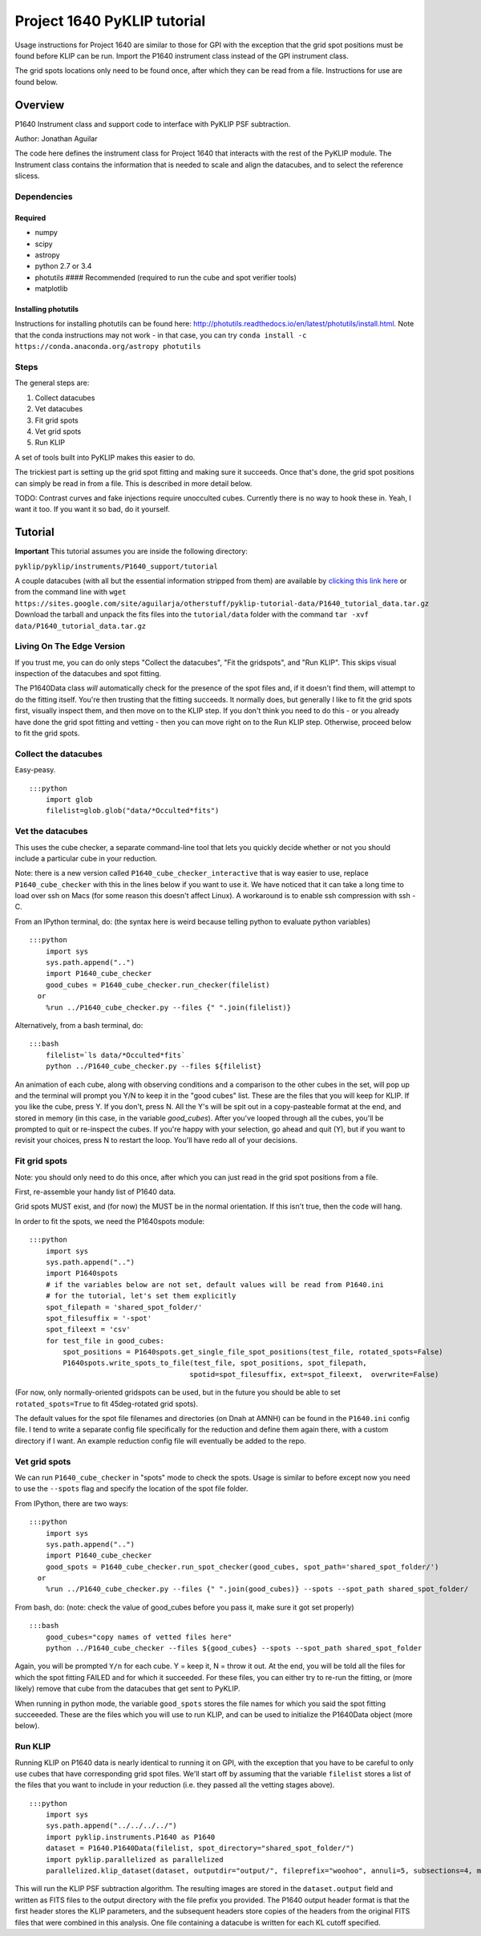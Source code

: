 .. _p1640-label:


Project 1640 PyKLIP tutorial
============================

Usage instructions for Project 1640 are similar to those for GPI with the exception that the grid spot positions must
be found before KLIP can be run. Import the P1640 instrument class instead of the GPI instrument class.

The grid spots locations only need to be found once, after which they can be read from a file. Instructions for use are found below.

Overview
--------

P1640 Instrument class and support code to interface with PyKLIP PSF
subtraction.

Author: Jonathan Aguilar

The code here defines the instrument class for Project 1640 that
interacts with the rest of the PyKLIP module. The Instrument class
contains the information that is needed to scale and align the
datacubes, and to select the reference slicess.

Dependencies
~~~~~~~~~~~~

Required
^^^^^^^^

-  numpy
-  scipy
-  astropy
-  python 2.7 or 3.4
-  photutils #### Recommended (required to run the cube and spot
   verifier tools)
-  matplotlib

Installing photutils
^^^^^^^^^^^^^^^^^^^^

Instructions for installing photutils can be found here:
http://photutils.readthedocs.io/en/latest/photutils/install.html. Note
that the conda instructions may not work - in that case, you can try
``conda install -c https://conda.anaconda.org/astropy photutils``

Steps
~~~~~

The general steps are:

1. Collect datacubes
2. Vet datacubes
3. Fit grid spots
4. Vet grid spots
5. Run KLIP

A set of tools built into PyKLIP makes this easier to do.

The trickiest part is setting up the grid spot fitting and making sure
it succeeds. Once that's done, the grid spot positions can simply be
read in from a file. This is described in more detail below.

TODO: Contrast curves and fake injections require unocculted cubes.
Currently there is no way to hook these in. Yeah, I want it too. If you
want it so bad, do it yourself.

Tutorial
--------

**Important** This tutorial assumes you are inside the following
directory:

``pyklip/pyklip/instruments/P1640_support/tutorial``

A couple datacubes (with all but the essential information stripped from
them) are available by `clicking this link
here <https://sites.google.com/site/aguilarja/otherstuff/pyklip-tutorial-data>`__
or from the command line with
``wget https://sites.google.com/site/aguilarja/otherstuff/pyklip-tutorial-data/P1640_tutorial_data.tar.gz``
Download the tarball and unpack the fits files into the
``tutorial/data`` folder with the command
``tar -xvf data/P1640_tutorial_data.tar.gz``

Living On The Edge Version
~~~~~~~~~~~~~~~~~~~~~~~~~~

If you trust me, you can do only steps "Collect the datacubes", "Fit the
gridspots", and "Run KLIP". This skips visual inspection of the
datacubes and spot fitting.

The P1640Data class *will* automatically check for the presence of the
spot files and, if it doesn't find them, will attempt to do the fitting
itself. You're then trusting that the fitting succeeds. It normally
does, but generally I like to fit the grid spots first, visually inspect
them, and then move on to the KLIP step. If you don't think you need to
do this - or you already have done the grid spot fitting and vetting -
then you can move right on to the Run KLIP step. Otherwise, proceed
below to fit the grid spots.

Collect the datacubes
~~~~~~~~~~~~~~~~~~~~~

Easy-peasy.

::

    :::python
        import glob
        filelist=glob.glob("data/*Occulted*fits")

Vet the datacubes
~~~~~~~~~~~~~~~~~

This uses the cube checker, a separate command-line tool that lets you
quickly decide whether or not you should include a particular cube in
your reduction.

Note: there is a new version called ``P1640_cube_checker_interactive``
that is way easier to use, replace ``P1640_cube_checker`` with this in
the lines below if you want to use it. We have noticed that it can take
a long time to load over ssh on Macs (for some reason this doesn't
affect Linux). A workaround is to enable ssh compression with ssh -C.

From an IPython terminal, do: (the syntax here is weird because telling
python to evaluate python variables)

::

    :::python
        import sys
        sys.path.append("..")
        import P1640_cube_checker
        good_cubes = P1640_cube_checker.run_checker(filelist)
      or
        %run ../P1640_cube_checker.py --files {" ".join(filelist)}
        

Alternatively, from a bash terminal, do:

::

    :::bash
        filelist=`ls data/*Occulted*fits`
        python ../P1640_cube_checker.py --files ${filelist}

An animation of each cube, along with observing conditions and a
comparison to the other cubes in the set, will pop up and the terminal
will prompt you Y/N to keep it in the "good cubes" list. These are the
files that you will keep for KLIP. If you like the cube, press Y. If you
don't, press N. All the Y's will be spit out in a copy-pasteable format
at the end, and stored in memory (in this case, in the variable
*good\_cubes*). After you've looped through all the cubes, you'll be
prompted to quit or re-inspect the cubes. If you're happy with your
selection, go ahead and quit (Y), but if you want to revisit your
choices, press N to restart the loop. You'll have redo all of your
decisions.

Fit grid spots
~~~~~~~~~~~~~~

Note: you should only need to do this once, after which you can just
read in the grid spot positions from a file.

First, re-assemble your handy list of P1640 data.

Grid spots MUST exist, and (for now) the MUST be in the normal
orientation. If this isn't true, then the code will hang.

In order to fit the spots, we need the P1640spots module:

::

    :::python
        import sys
        sys.path.append("..")
        import P1640spots
        # if the variables below are not set, default values will be read from P1640.ini
        # for the tutorial, let's set them explicitly
        spot_filepath = 'shared_spot_folder/'
        spot_filesuffix = '-spot'
        spot_fileext = 'csv'
        for test_file in good_cubes:
            spot_positions = P1640spots.get_single_file_spot_positions(test_file, rotated_spots=False)
            P1640spots.write_spots_to_file(test_file, spot_positions, spot_filepath, 
                                          spotid=spot_filesuffix, ext=spot_fileext,  overwrite=False)
                                           

(For now, only normally-oriented gridspots can be used, but in the
future you should be able to set ``rotated_spots=True`` to fit
45deg-rotated grid spots).

The default values for the spot file filenames and directories (on Dnah
at AMNH) can be found in the ``P1640.ini`` config file. I tend to write
a separate config file specifically for the reduction and define them
again there, with a custom directory if I want. An example reduction
config file will eventually be added to the repo.

Vet grid spots
~~~~~~~~~~~~~~

We can run ``P1640_cube_checker`` in "spots" mode to check the spots.
Usage is similar to before except now you need to use the ``--spots``
flag and specify the location of the spot file folder.

From IPython, there are two ways:

::

    :::python
        import sys
        sys.path.append("..")
        import P1640_cube_checker
        good_spots = P1640_cube_checker.run_spot_checker(good_cubes, spot_path='shared_spot_folder/')
      or
        %run ../P1640_cube_checker.py --files {" ".join(good_cubes)} --spots --spot_path shared_spot_folder/

From bash, do: (note: check the value of good\_cubes before you pass it,
make sure it got set properly)

::

    :::bash
        good_cubes="copy names of vetted files here"
        python ../P1640_cube_checker --files ${good_cubes} --spots --spot_path shared_spot_folder

Again, you will be prompted ``Y/n`` for each cube. Y = keep it, N =
throw it out. At the end, you will be told all the files for which the
spot fitting FAILED and for which it succeeded. For these files, you can
either try to re-run the fitting, or (more likely) remove that cube from
the datacubes that get sent to PyKLIP.

When running in python mode, the variable ``good_spots`` stores the file
names for which you said the spot fitting succeeeded. These are the
files which you will use to run KLIP, and can be used to initialize the
P1640Data object (more below).

Run KLIP
~~~~~~~~

Running KLIP on P1640 data is nearly identical to running it on GPI,
with the exception that you have to be careful to only use cubes that
have corresponding grid spot files. We'll start off by assuming that the
variable ``filelist`` stores a list of the files that you want to
include in your reduction (i.e. they passed all the vetting stages
above).

::

    :::python
        import sys
        sys.path.append("../../../../")
        import pyklip.instruments.P1640 as P1640
        dataset = P1640.P1640Data(filelist, spot_directory="shared_spot_folder/")
        import pyklip.parallelized as parallelized
        parallelized.klip_dataset(dataset, outputdir="output/", fileprefix="woohoo", annuli=5, subsections=4, movement=3, numbasis=[1,20,100], calibrate_flux=False, mode="SDI")

This will run the KLIP PSF subtraction algorithm. The resulting images
are stored in the ``dataset.output`` field and written as FITS files to
the output directory with the file prefix you provided. The P1640 output
header format is that the first header stores the KLIP parameters, and
the subsequent headers store copies of the headers from the original
FITS files that were combined in this analysis. One file containing a
datacube is written for each KL cutoff specified.
